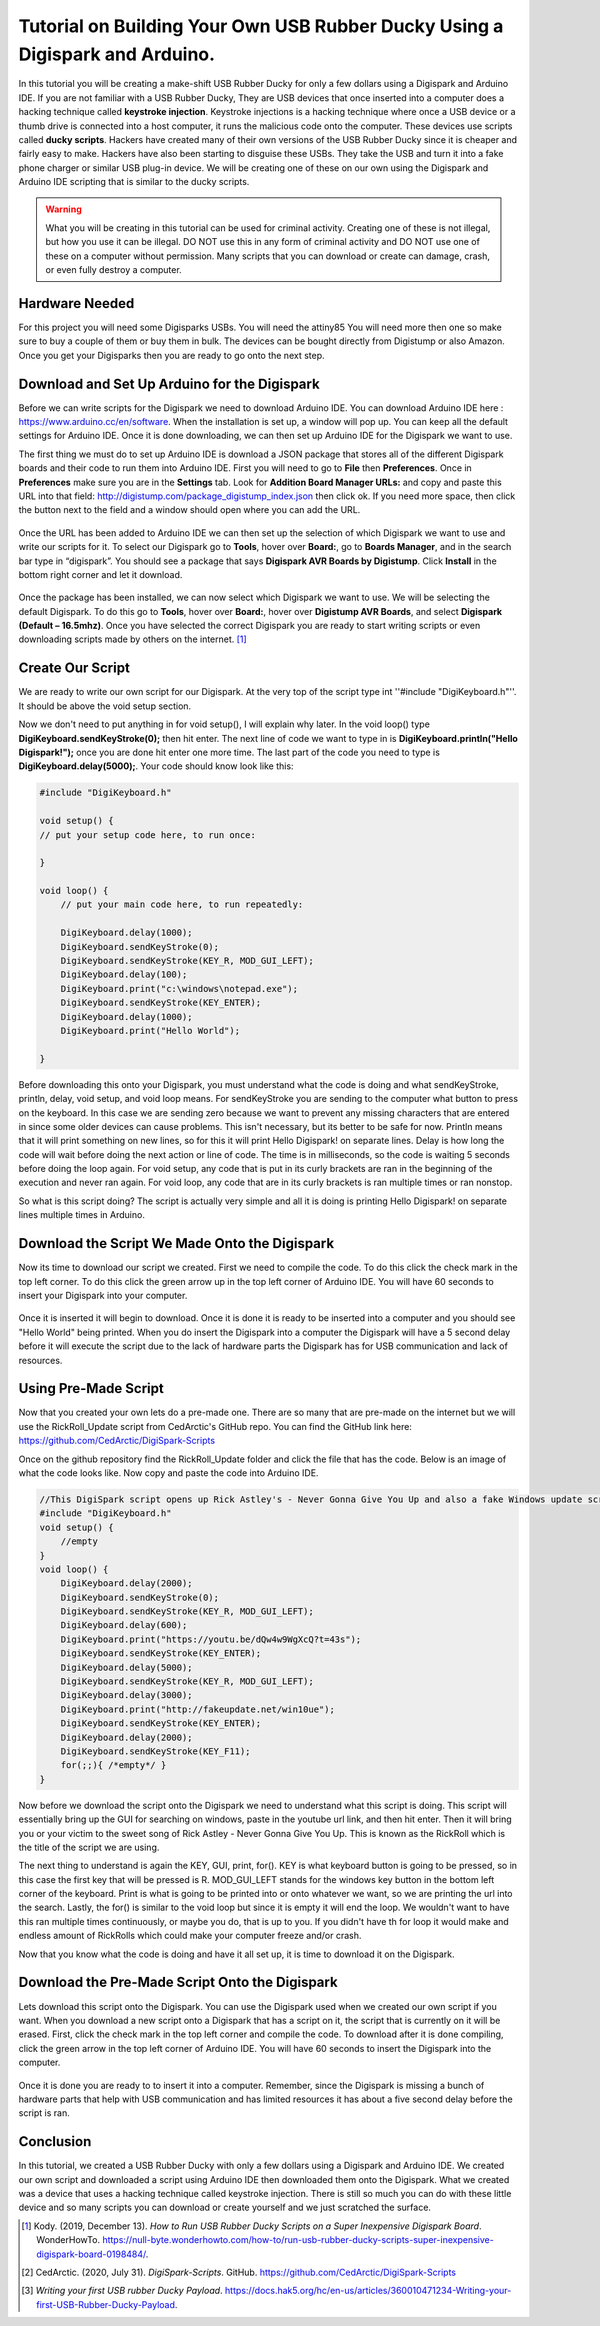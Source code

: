 

Tutorial on Building Your Own USB Rubber Ducky Using a Digispark and Arduino.
=============================================================================


In this tutorial you will be creating a make-shift USB Rubber Ducky for only
a few dollars using a Digispark and Arduino IDE. If you are not familiar with
a USB Rubber Ducky, They are USB devices that once inserted into a computer does
a hacking technique called **keystroke injection**. Keystroke injections is a
hacking technique where once a USB device or a thumb drive is connected into a
host computer, it runs the malicious code onto the computer. These devices use
scripts called **ducky scripts**. Hackers have created many of their own
versions of the USB Rubber Ducky since it is cheaper and fairly easy to make.
Hackers have also been starting to disguise these USBs. They take the USB and
turn it into a fake phone charger or similar USB plug-in device. We will be
creating one of these on our own using the Digispark and Arduino IDE scripting
that is similar to the ducky scripts.

.. warning::
    What you will be creating in this tutorial can be used for criminal
    activity. Creating one of these is not illegal, but how you use it can be
    illegal. DO NOT use this in any form of criminal activity and DO NOT use one
    of these on a computer without permission. Many scripts that you can
    download or create can damage, crash, or even fully destroy a computer.

Hardware Needed
---------------

For this project you will need some Digisparks USBs. You will need the attiny85
You will need more then one so make sure to buy a couple of them or buy them in
bulk. The devices can be bought directly from Digistump or also Amazon. Once you
get your Digisparks then you are ready to go onto the next step.

.. figure:: ../images/digispark_usb.png
   :width: 500
   :alt: digispark

Download and Set Up Arduino for the Digispark
---------------------------------------------

Before we can write scripts for the Digispark we need to download Arduino IDE.
You can download Arduino IDE here : https://www.arduino.cc/en/software. When
the installation is set up, a window will pop up. You can keep all the default
settings for Arduino IDE. Once it is done downloading, we can then set up
Arduino IDE for the Digispark we want to use.

The first thing we must do to set up Arduino IDE is download a JSON package that
stores all of the different Digispark boards and their code to run them into
Arduino IDE. First you will need to go to **File** then **Preferences**. Once in
**Preferences** make sure you are in the **Settings** tab. Look for
**Addition Board Manager URLs:** and copy and paste this URL into that field:
http://digistump.com/package_digistump_index.json then click ok. If you need
more space, then click the button next to the field and a window should open
where you can add the URL.

.. figure:: ../images/boards_manager.png
   :width: 500
   :alt: board_manager

Once the URL has been added to Arduino IDE we can then set up the selection of
which Digispark we want to use and write our scripts for it. To select our
Digispark go to **Tools**, hover over **Board:**, go to **Boards Manager**,
and in the search bar type in “digispark”. You should see a package that says
**Digispark AVR Boards by Digistump**. Click **Install** in the bottom right
corner and let it download.

.. figure:: ../images/board_manager_selection.png
   :width: 500
   :alt: board_manager_selection

.. figure:: ../images/digistump.png
   :width: 500
   :alt: digistump

Once the package has been installed, we can now select which Digispark we want
to use. We will be selecting the default Digispark. To do this go to **Tools**,
hover over **Board:**, hover over **Digistump AVR Boards**, and select
**Digispark (Default – 16.5mhz)**. Once you have selected the correct
Digispark you are ready to start writing scripts or even downloading scripts
made by others on the internet. [#f4]_

.. image:: ../images/digispark_default.png
   :width: 500
   :alt: default_digispark

Create Our Script
-----------------

We are ready to write our own script for our Digispark. At the very top of the
script type int ''#include "DigiKeyboard.h"''. It should be above the void
setup section.

Now we don't need to put anything in for void setup(), I will explain why later.
In the void loop() type **DigiKeyboard.sendKeyStroke(0);** then hit enter. The
next line of code we want to type in is **DigiKeyboard.println("Hello Digispark!");**
once you are done hit enter one more time. The last part of the code you need to
type is **DigiKeyboard.delay(5000);**. Your code should know look like this:

.. code-block:: C++

    #include "DigiKeyboard.h"

    void setup() {
    // put your setup code here, to run once:

    }

    void loop() {
        // put your main code here, to run repeatedly:

        DigiKeyboard.delay(1000);
        DigiKeyboard.sendKeyStroke(0);
        DigiKeyboard.sendKeyStroke(KEY_R, MOD_GUI_LEFT);
        DigiKeyboard.delay(100);
        DigiKeyboard.print("c:\windows\notepad.exe");
        DigiKeyboard.sendKeyStroke(KEY_ENTER);
        DigiKeyboard.delay(1000);
        DigiKeyboard.print("Hello World");

    }


Before downloading this onto your Digispark, you must understand what the code
is doing and what sendKeyStroke, println, delay, void setup, and void loop means.
For sendKeyStroke you are sending to the computer what button to press on the
keyboard. In this case we are sending zero because we want to prevent any
missing characters that are entered in since some older devices can cause
problems. This isn't necessary, but its better to be safe for now. Println means
that it will print something on new lines, so for this it will print Hello
Digispark! on separate lines. Delay is how long the code will wait before
doing the next action or line of code. The time is in milliseconds, so the code
is waiting 5 seconds before doing the loop again. For void setup, any code that
is put in its curly brackets are ran in the beginning of the execution and
never ran again. For void loop, any code that are in its curly brackets is ran
multiple times or ran nonstop.

So what is this script doing? The script is actually very simple and all it is
doing is printing Hello Digispark! on separate lines multiple times in Arduino.

Download the Script We Made Onto the Digispark
----------------------------------------------

Now its time to download our script we created. First we need to compile the
code. To do this click the check mark in the top left corner. To do this click
the green arrow up in the top left corner of Arduino IDE. You will have 60
seconds to insert your Digispark into your computer.

.. figure:: ../images/arrow.png
   :width: 500
   :alt: arrow

Once it is inserted it will begin to download. Once it is done it is ready to be
inserted into a computer and you should see "Hello World" being printed. When
you do insert the Digispark into a computer the Digispark will have a 5 second
delay before it will execute the script due to the lack of hardware parts the
Digispark has for USB communication and lack of resources.

Using Pre-Made Script
---------------------

Now that you created your own lets do a pre-made one. There are so many that are
pre-made on the internet but we will use the RickRoll_Update script from
CedArctic's GitHub repo. You can find the GitHub link here: https://github.com/CedArctic/DigiSpark-Scripts

Once on the github repository find the RickRoll_Update folder and click the file
that has the code. Below is an image of what the code looks like. Now copy and
paste the code into Arduino IDE.

.. code-block:: C++

    //This DigiSpark script opens up Rick Astley's - Never Gonna Give You Up and also a fake Windows update screen and then maximizes it using F11
    #include "DigiKeyboard.h"
    void setup() {
        //empty
    }
    void loop() {
        DigiKeyboard.delay(2000);
        DigiKeyboard.sendKeyStroke(0);
        DigiKeyboard.sendKeyStroke(KEY_R, MOD_GUI_LEFT);
        DigiKeyboard.delay(600);
        DigiKeyboard.print("https://youtu.be/dQw4w9WgXcQ?t=43s");
        DigiKeyboard.sendKeyStroke(KEY_ENTER);
        DigiKeyboard.delay(5000);
        DigiKeyboard.sendKeyStroke(KEY_R, MOD_GUI_LEFT);
        DigiKeyboard.delay(3000);
        DigiKeyboard.print("http://fakeupdate.net/win10ue");
        DigiKeyboard.sendKeyStroke(KEY_ENTER);
        DigiKeyboard.delay(2000);
        DigiKeyboard.sendKeyStroke(KEY_F11);
        for(;;){ /*empty*/ }
    }

Now before we download the script onto the Digispark we need to understand what
this script is doing. This script will essentially bring up the GUI for
searching on windows, paste in the youtube url link, and then hit enter. Then it
will bring you or your victim to the sweet song of Rick Astley - Never Gonna
Give You Up. This is known as the RickRoll which is the title of the script we
are using.

The next thing to understand is again the KEY, GUI, print, for(). KEY is what
keyboard button is going to be pressed, so in this case the first key that will
be pressed is R. MOD_GUI_LEFT stands for the windows key button in the bottom
left corner of the keyboard. Print is what is going to be printed into or onto
whatever we want, so we are printing the url into the search. Lastly, the for()
is similar to the void loop but since it is empty it will end the loop. We
wouldn't want to have this ran multiple times continuously, or maybe you do, that
is up to you. If you didn't have th for loop it would make and endless amount of
RickRolls which could make your computer freeze and/or crash.

Now that you know what the code is doing and have it all set up, it is time to
download it on the Digispark.

Download the Pre-Made Script Onto the Digispark
-----------------------------------------------

Lets download this script onto the Digispark. You can use the Digispark used when
we created our own script if you want. When you download a new script onto a
Digispark that has a script on it, the script that is currently on it will be
erased. First, click the check mark in the top left corner and compile the code.
To download after it is done compiling, click the green arrow in the top left
corner of Arduino IDE. You will have 60 seconds to insert the Digispark into the
computer.

.. figure:: ../images/arrow.png
   :width: 500
   :alt: arrow

Once it is done you are ready to to insert it into a computer. Remember, since
the Digispark is missing a bunch of hardware parts that help with USB
communication and has limited resources it has about a five second delay before
the script is ran.

Conclusion
----------

In this tutorial, we created a USB Rubber Ducky with only a few dollars using
a Digispark and Arduino IDE. We created our own script and downloaded a script
using Arduino IDE then downloaded them onto the Digispark. What we
created was a device that uses a hacking technique called keystroke injection.
There is still so much you can do with these little device and so many scripts
you can download or create yourself and we just scratched the surface.


.. [#f4] Kody. (2019, December 13). *How to Run USB Rubber Ducky Scripts on a
   Super Inexpensive Digispark Board*. WonderHowTo.
   https://null-byte.wonderhowto.com/how-to/run-usb-rubber-ducky-scripts-super-inexpensive-digispark-board-0198484/.

.. [#f5] CedArctic. (2020, July 31). *DigiSpark-Scripts*. GitHub.
    https://github.com/CedArctic/DigiSpark-Scripts

.. [#f6] *Writing your first USB rubber Ducky Payload*.
    https://docs.hak5.org/hc/en-us/articles/360010471234-Writing-your-first-USB-Rubber-Ducky-Payload.
